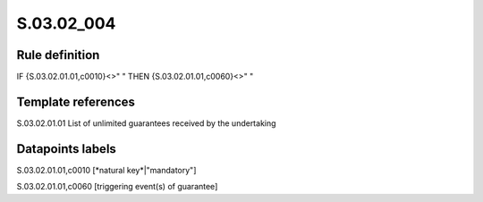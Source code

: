 ===========
S.03.02_004
===========

Rule definition
---------------

IF {S.03.02.01.01,c0010}<>" " THEN {S.03.02.01.01,c0060}<>" "


Template references
-------------------

S.03.02.01.01 List of unlimited guarantees received by the undertaking


Datapoints labels
-----------------

S.03.02.01.01,c0010 [*natural key*|"mandatory"]

S.03.02.01.01,c0060 [triggering event(s) of guarantee]



